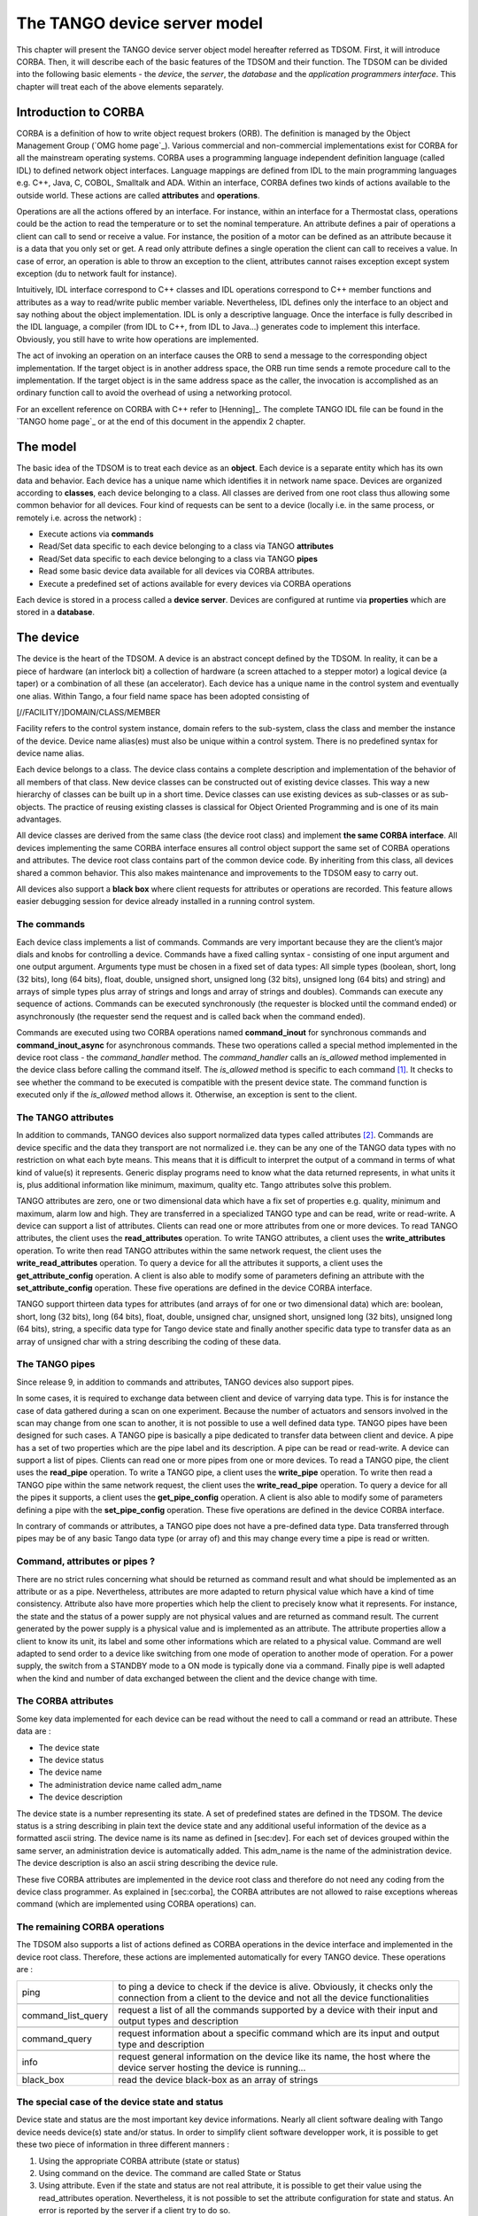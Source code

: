 .. raw:: latex

    \clearpage

.. |image04| image:: device-server-model/archi.gif
   :width: 12.00000cm
   :height: 7.00000cm

.. |image05| image:: device-server-model/event_schematic.png

.. |image06| image:: device-server-model/event_schematic_zmq.png

.. _deviceservermodel:

The TANGO device server model
=============================

This chapter will present the TANGO device server object model hereafter
referred as TDSOM. First, it will introduce CORBA. Then, it will
describe each of the basic features of the TDSOM and their function. The
TDSOM can be divided into the following basic elements - the *device*,
the *server*, the *database* and the *application programmers
interface*. This chapter will treat each of the above elements
separately.

Introduction to CORBA
---------------------

CORBA is a definition of how to write object request brokers (ORB). The
definition is managed by the Object Management Group (`OMG home page`_).
Various commercial and non-commercial
implementations exist for CORBA for all the mainstream operating
systems. CORBA uses a programming language independent definition
language (called IDL) to defined network object interfaces. Language
mappings are defined from IDL to the main programming languages e.g.
C++, Java, C, COBOL, Smalltalk and ADA. Within an interface, CORBA
defines two kinds of actions available to the outside world. These
actions are called **attributes** and **operations**.

Operations are all the actions offered by an interface. For instance,
within an interface for a Thermostat class, operations could be the
action to read the temperature or to set the nominal temperature. An
attribute defines a pair of operations a client can call to send or
receive a value. For instance, the position of a motor can be defined as
an attribute because it is a data that you only set or get. A read only
attribute defines a single operation the client can call to receives a
value. In case of error, an operation is able to throw an exception to
the client, attributes cannot raises exception except system exception
(du to network fault for instance).

Intuitively, IDL interface correspond to C++ classes and IDL operations
correspond to C++ member functions and attributes as a way to read/write
public member variable. Nevertheless, IDL defines only the interface to
an object and say nothing about the object implementation. IDL is only a
descriptive language. Once the interface is fully described in the IDL
language, a compiler (from IDL to C++, from IDL to Java...) generates
code to implement this interface. Obviously, you still have to write how
operations are implemented.

The act of invoking an operation on an interface causes the ORB to send
a message to the corresponding object implementation. If the target
object is in another address space, the ORB run time sends a remote
procedure call to the implementation. If the target object is in the
same address space as the caller, the invocation is accomplished as an
ordinary function call to avoid the overhead of using a networking
protocol.

For an excellent reference on CORBA with C++ refer to
[Henning]_. The complete TANGO IDL file can be found in
the `TANGO home page`_ or at the end of this
document in the appendix 2 chapter.

The model
---------

The basic idea of the TDSOM is to treat each device as an **object**.
Each device is a separate entity which has its own data and behavior.
Each device has a unique name which identifies it in network name space.
Devices are organized according to **classes**, each device belonging to
a class. All classes are derived from one root class thus allowing some
common behavior for all devices. Four kind of requests can be sent to a
device (locally i.e. in the same process, or remotely i.e. across the
network) :

-  Execute actions via **commands**

-  Read/Set data specific to each device belonging to a class via TANGO
   **attributes**

-  Read/Set data specific to each device belonging to a class via TANGO
   **pipes**

-  Read some basic device data available for all devices via CORBA
   attributes.

-  Execute a predefined set of actions available for every devices via
   CORBA operations

Each device is stored in a process called a **device server**. Devices
are configured at runtime via **properties** which are stored in a
**database**.

.. _devicesection_deviceservermodel:

The device
----------

The device is the heart of the TDSOM. A device is an abstract concept
defined by the TDSOM. In reality, it can be a piece of hardware (an
interlock bit) a collection of hardware (a screen attached to a stepper
motor) a logical device (a taper) or a combination of all these (an
accelerator). Each device has a unique name in the control system and
eventually one alias. Within Tango, a four field name space has been
adopted consisting of

[//FACILITY/]DOMAIN/CLASS/MEMBER

Facility refers to the control system instance, domain refers to the
sub-system, class the class and member the instance of the device.
Device name alias(es) must also be unique within a control system. There
is no predefined syntax for device name alias.

Each device belongs to a class. The device class contains a complete
description and implementation of the behavior of all members of that
class. New device classes can be constructed out of existing device
classes. This way a new hierarchy of classes can be built up in a short
time. Device classes can use existing devices as sub-classes or as
sub-objects. The practice of reusing existing classes is classical for
Object Oriented Programming and is one of its main advantages.

All device classes are derived from the same class (the device root
class) and implement **the same CORBA interface**. All devices
implementing the same CORBA interface ensures all control object support
the same set of CORBA operations and attributes. The device root class
contains part of the common device code. By inheriting from this class,
all devices shared a common behavior. This also makes maintenance and
improvements to the TDSOM easy to carry out.

All devices also support a **black box** where client requests for
attributes or operations are recorded. This feature allows easier
debugging session for device already installed in a running control
system.

.. _commands_deviceservermodel:

The commands
~~~~~~~~~~~~

Each device class implements a list of commands. Commands are very
important because they are the client’s major dials and knobs for
controlling a device. Commands have a fixed calling syntax - consisting
of one input argument and one output argument. Arguments type must be
chosen in a fixed set of data types: All simple types (boolean, short,
long (32 bits), long (64 bits), float, double, unsigned short, unsigned
long (32 bits), unsigned long (64 bits) and string) and arrays of simple
types plus array of strings and longs and array of strings and doubles).
Commands can execute any sequence of actions. Commands can be executed
synchronously (the requester is blocked until the command ended) or
asynchronously (the requester send the request and is called back when
the command ended).

Commands are executed using two CORBA operations named
**command\_inout** for synchronous commands and
**command\_inout\_async** for asynchronous commands. These two
operations called a special method implemented in the device root class
- the *command\_handler* method. The *command\_handler* calls an
*is\_allowed* method implemented in the device class before calling the
command itself. The *is\_allowed* method is specific to each
command [1]_. It checks to see whether the command to be executed is
compatible with the present device state. The command function is
executed only if the *is\_allowed* method allows it. Otherwise, an
exception is sent to the client.

The TANGO attributes
~~~~~~~~~~~~~~~~~~~~

In addition to commands, TANGO devices also support normalized data
types called attributes [2]_. Commands are device specific and the data
they transport are not normalized i.e. they can be any one of the TANGO
data types with no restriction on what each byte means. This means that
it is difficult to interpret the output of a command in terms of what
kind of value(s) it represents. Generic display programs need to know
what the data returned represents, in what units it is, plus additional
information like minimum, maximum, quality etc. Tango attributes solve
this problem.

TANGO attributes are zero, one or two dimensional data which have a fix
set of properties e.g. quality, minimum and maximum, alarm low and high.
They are transferred in a specialized TANGO type and can be read, write
or read-write. A device can support a list of attributes. Clients can
read one or more attributes from one or more devices. To read TANGO
attributes, the client uses the **read\_attributes** operation. To write
TANGO attributes, a client uses the **write\_attributes** operation. To
write then read TANGO attributes within the same network request, the
client uses the **write\_read\_attributes** operation. To query a device
for all the attributes it supports, a client uses the
**get\_attribute\_config** operation. A client is also able to modify
some of parameters defining an attribute with the
**set\_attribute\_config** operation. These five operations are defined
in the device CORBA interface.

TANGO support thirteen data types for attributes (and arrays of for one
or two dimensional data) which are: boolean, short, long (32 bits), long
(64 bits), float, double, unsigned char, unsigned short, unsigned long
(32 bits), unsigned long (64 bits), string, a specific data type for
Tango device state and finally another specific data type to transfer
data as an array of unsigned char with a string describing the coding of
these data.

The TANGO pipes
~~~~~~~~~~~~~~~

Since release 9, in addition to commands and attributes, TANGO devices
also support pipes.

In some cases, it is required to exchange data between client and device
of varrying data type. This is for instance the case of data gathered
during a scan on one experiment. Because the number of actuators and
sensors involved in the scan may change from one scan to another, it is
not possible to use a well defined data type. TANGO pipes have been
designed for such cases. A TANGO pipe is basically a pipe dedicated to
transfer data between client and device. A pipe has a set of two
properties which are the pipe label and its description. A pipe can be
read or read-write. A device can support a list of pipes. Clients can
read one or more pipes from one or more devices. To read a TANGO pipe,
the client uses the **read\_pipe** operation. To write a TANGO pipe, a
client uses the **write\_pipe** operation. To write then read a TANGO
pipe within the same network request, the client uses the
**write\_read\_pipe** operation. To query a device for all the pipes it
supports, a client uses the **get\_pipe\_config** operation. A client is
also able to modify some of parameters defining a pipe with the
**set\_pipe\_config** operation. These five operations are defined in
the device CORBA interface.

In contrary of commands or attributes, a TANGO pipe does not have a
pre-defined data type. Data transferred through pipes may be of any
basic Tango data type (or array of) and this may change every time a
pipe is read or written.

Command, attributes or pipes ?
~~~~~~~~~~~~~~~~~~~~~~~~~~~~~~

There are no strict rules concerning what should be returned as command
result and what should be implemented as an attribute or as a pipe.
Nevertheless, attributes are more adapted to return physical value which
have a kind of time consistency. Attribute also have more properties
which help the client to precisely know what it represents. For
instance, the state and the status of a power supply are not physical
values and are returned as command result. The current generated by the
power supply is a physical value and is implemented as an attribute. The
attribute properties allow a client to know its unit, its label and some
other informations which are related to a physical value. Command are
well adapted to send order to a device like switching from one mode of
operation to another mode of operation. For a power supply, the switch
from a STANDBY mode to a ON mode is typically done via a command.
Finally pipe is well adapted when the kind and number of data exchanged
between the client and the device change with time.

The CORBA attributes
~~~~~~~~~~~~~~~~~~~~

Some key data implemented for each device can be read without the need
to call a command or read an attribute. These data are :

-  The device state

-  The device status

-  The device name

-  The administration device name called adm\_name

-  The device description

The device state is a number representing its state. A set of predefined
states are defined in the TDSOM. The device status is a string
describing in plain text the device state and any additional useful
information of the device as a formatted ascii string. The device name
is its name as defined in [sec:dev]. For each set of devices grouped
within the same server, an administration device is automatically added.
This adm\_name is the name of the administration device. The device
description is also an ascii string describing the device rule.

These five CORBA attributes are implemented in the device root class and
therefore do not need any coding from the device class programmer. As
explained in [sec:corba], the CORBA attributes are not allowed to raise
exceptions whereas command (which are implemented using CORBA
operations) can.

The remaining CORBA operations
~~~~~~~~~~~~~~~~~~~~~~~~~~~~~~

The TDSOM also supports a list of actions defined as CORBA operations in
the device interface and implemented in the device root class.
Therefore, these actions are implemented automatically for every TANGO
device. These operations are :

.. csv-table::

   "ping", "to ping a device to check if the device is alive. Obviously, it checks
   only the connection from a client to the device and not all the device functionalities"

   "command_list_query", "request a list of all the commands supported by a device with their
   input and output types and description"

   "command_query", "request information about a specific command which are its input and
   output type and description"

   "info", "request general information on the device like its name, the host where
   the device server hosting the device is running..."

   "black_box", "read the device black-box as an array of strings"

The special case of the device state and status
~~~~~~~~~~~~~~~~~~~~~~~~~~~~~~~~~~~~~~~~~~~~~~~

Device state and status are the most important key device informations.
Nearly all client software dealing with Tango device needs device(s)
state and/or status. In order to simplify client software developper
work, it is possible to get these two piece of information in three
different manners :

#. Using the appropriate CORBA attribute (state or status)

#. Using command on the device. The command are called State or Status

#. Using attribute. Even if the state and status are not real attribute,
   it is possible to get their value using the read\_attributes
   operation. Nevertheless, it is not possible to set the attribute
   configuration for state and status. An error is reported by the
   server if a client try to do so.

The device polling
~~~~~~~~~~~~~~~~~~

Within the Tango framework, it is also possible to force executing
command(s) or reading attribute(s) at a fixed frequency. It is called
*device polling*. This is automatically handled by Tango core software
with a polling threads pool. The command result or attribute value are
stored in circular buffers. When a client want to read attribute value
(or command result) for a polled attribute (or a polled command), he has
the choice to get the attribute value (or command result) with a real
access to the device of from the last value stored in the device ring
buffer. This is a great advantage for “slow” devices. Getting data from
the buffer is much faster than accessing the device itself. The
technical disadvantage is the time shift between the data returned from
the polling buffer and the time of the request. Polling a command is
only possible for command without input arguments. It is not possible to
poll a device pipe.

Two other CORBA operations called *command\_inout\_history\_X* and
*read\_attribute \_history\_X* allow a client to retrieve the history of
polled command or attribute stored in the polling buffers. Obviously,
this history is limited to the depth of the polling buffer.

The whole polling system is available only since Tango release 2.x and
above in CPP and since TangORB release 3.7.x and above in Java.

The server
----------

Another integral part of the TDSOM is the server concept. The server
(also referred as device server) is a process whose main task is to
offer one or more services to one or more clients. To do this, the
server has to spend most of its time in a wait loop waiting for clients
to connect to it. The devices are hosted in the server process. A server
is able to host several classes of devices. In the TDSOM, a device of
the **DServer** class is automatically hosted by each device server.
This class of device supports commands which enable remote device server
process administration.

TANGO supports device server process on two families of operating system
: Linux and Windows.

The Tango Logging Service
-------------------------

During software life, it is always convenient to print miscellaneous
informations which help to:

-  Debug the software

-  Report on error

-  Give regular information to user

This is classically done using ``cout`` (or C ``printf``) in C++ or ``println``
method in Java language. In a highly distributed control system, it is
difficult to get all these informations coming from a high number of
different processes running on a large number of computers. Since its
release 3, Tango has incorporated a Logging Service called the Tango
Logging Service (TLS) which allows print messages to be:

-  Displayed on a console (the classical way)

-  Sent to a file

-  Sent to specific Tango device called log consumer. Tango package has
   an implementation of log consumer where every consumer device is
   associated to a graphical interface. This graphical interface display
   messages but could also be used to sort messages, to filter
   messages... Using this feature, it is possible to centralise display
   of these messages coming from different devices embedded within
   different processes. These log consumers can be:

   -  Statically configured meaning that it memorizes the list of Tango
      devices for which it will get and display messages.

   -  Dynamically configured. The user, with the help of the graphical
      interface, chooses devices from which he want to see messages.

The database
------------

To achieve complete device independence, it is necessary however to
supplement device classes with a possibility for configuring device
dependencies at runtime. The utility which does this in the TDSOM is the
**property database**. Properties [3]_ are identified by an ascii string
and the device name. TANGO attributes are also configured using
properties. This database is also used to store device network addresses
(CORBA IOR’s), list of classes hosted by a device server process and
list of devices for each class in a device server process. The database
ensure the uniqueness of device name and of alias. It also links device
name and it list of aliases.

TANGO uses MySQL (`MySQL home page`_) as its database. MySQL is a
relational database which implements the SQL language. However, this is
largely enough to implement all the functionalities needed by the TDSOM.
The database is accessed via a classical TANGO device hosted in a device
server. Therefore, client access the database via TANGO commands
requested on the database device. For a good reference on MySQL refer to
[MySQLbook]_.

The controlled access
---------------------

Tango also provides a controlled access system. It’s a simple controlled
access system. It does not provide encrypted communication or
sophisticated authentification. It simply defines which user (based on
computer loggin authentification) is allowed to do which command (or
write attribute) on which device and from which host. The information
used to configure this controlled access feature are stored in the Tango
database and accessed by a specific Tango device server which is not the
classsical Tango database device server described in the previous
section. Two access levels are defined:

-  Everything is allowed for this user from this host

-  The write-like calls on the device are forbidden and according to
   configuration, a command subset is also forbidden for this user from
   this host

This feature is precisely described in the chapter Advanced features

The Application Programmers Interfaces
--------------------------------------

Rules of the API
~~~~~~~~~~~~~~~~

While it is true TANGO clients can be programmed using only the CORBA
API, CORBA knows nothing about TANGO. This means client have to know all
the details of retrieving IORs from the TANGO database, additional
information to send on the wire, TANGO version control etc. These
details can and should be wrapped in TANGO Application Programmer
Interface (API). The API is implemented as a library in C++ and as a
package in Java. The API is what makes TANGO clients easy to write. The
API’s consists the following basic classes :

-  DeviceProxy which is a *proxy* to the real device

-  DeviceData to encapsulate data send/receive from/to device via
   commands

-  DeviceAttribute to encapsulate data send/receive from/to device via
   attributes

-  Group which is a *proxy* to a group of devices

In addition to these main classes, many other classes allows a full
interface to TANGO features. The following figure is a drawing of a
typical client/server application using TANGO.

|image04|

The database is used during server and client startup phase to establish
connection between client and server.

Communication between client and server using the API
~~~~~~~~~~~~~~~~~~~~~~~~~~~~~~~~~~~~~~~~~~~~~~~~~~~~~

With the API, it is possible to request command to be executed on a
device or to read/write device attribute(s) using one of the two
communication models implemented. These two models are:

#. The synchronous model where client waits (and is blocked) for the
   server to send the answer or until the timeout is reached

#. The asynchronous model. In this model, the clients send the request
   and immediately returns. It is not blocked. It is free to do whatever
   it has to do like updating a graphical user interface. The client has
   the choice to retrieve the server answer by checking if the reply is
   arrived by calling an API specific call or by requesting that a
   call-back method is executed when the client receives the server
   answer.

The asynchronous model is available with Tango release 3 and above.

Tango events
~~~~~~~~~~~~

On top of the two communication model previously described, TANGO offers
an event system. The standard TANGO communication paradigm is a
synchronou/asynchronous two-way call. In this paradigm the call is
initiated by the client who contacts the server. The server handles the
client’s request and sends the answer to the client or throws an
exception which the client catches. This paradigm involves two calls to
receive a single answer and requires the client to be active in
initiating the request. If the client has a permanent interest in a
value he is obliged to poll the server for an update in a value every
time. This is not efficient in terms of network bandwidth nor in terms
of client programming.

For clients who are permanently interested in values the event-driven
communication paradigm is a more efficient and natural way of
programming. In this paradigm the client registers his interest once in
an event (value). After that the server informs the client every time
the event has occurred. This paradigm avoids the client polling, frees
it for doing other things, is fast and makes efficient use of the
network.

Before TANGO release 8, TANGO used the CORBA OMG COS Notification
Service to generates events. TANGO uses the omniNotify implementation of
the Notification service. omniNotify was developed in conjunction with
the omniORB CORBA implementation also used by TANGO. The heart of the
Notification Service is the notification daemon. The omniNotify daemons
are the processes which receive events from device servers and
distribute them to all clients which are subscribed. In order to
distribute the load of the events there is one notification daemon per
host. Servers send their events to the daemon on the local host. Clients
and servers get the IOR for the host from the TANGO database.

The following figure is a schematic of the Tango event system for Tango
releases before Tango 8.

|image05|

Starting with Tango 8, a new design of the event system has been
implemented. This new design is based on the ZMQ library. ZMQ is a
library allowing users to create communicating system. It implements
several well known communication pattern including the Publish/Subscribe
pattern which is the basic of the new Tango event system. Using this
library, a separate notification service is not needed anymore and event
communiction is available with only client and server processes which
simplifies the overall design. Starting with Tango 8.1, the event
propagation between devices and clients could be done using a
multicasting protocol. The aim of this is to reduce both the network
bandwidth use and the CPU consumption on the device server side. See
chapter on Advanced Features to get all the details on this feature.

The following figure is a schematic of the Tango event system for Tango
releases starting with Tango release 8.

|image06|

.. [1]
   In contrary to the state\_handler method of the TACO device server
   model which is not specific to each command.

.. [2]
   TANGO attributes were known as signals in the TACO device server
   model

.. [3]
   Properties were known as resources in the TACO device server model
